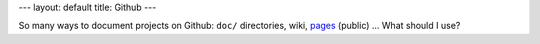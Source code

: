 ---
layout: default
title: Github
---

So many ways to document projects on Github: ``doc/`` directories, wiki,
`pages <http://github.com/blog/272-github-pages>`_ (public) ... What should I use?

